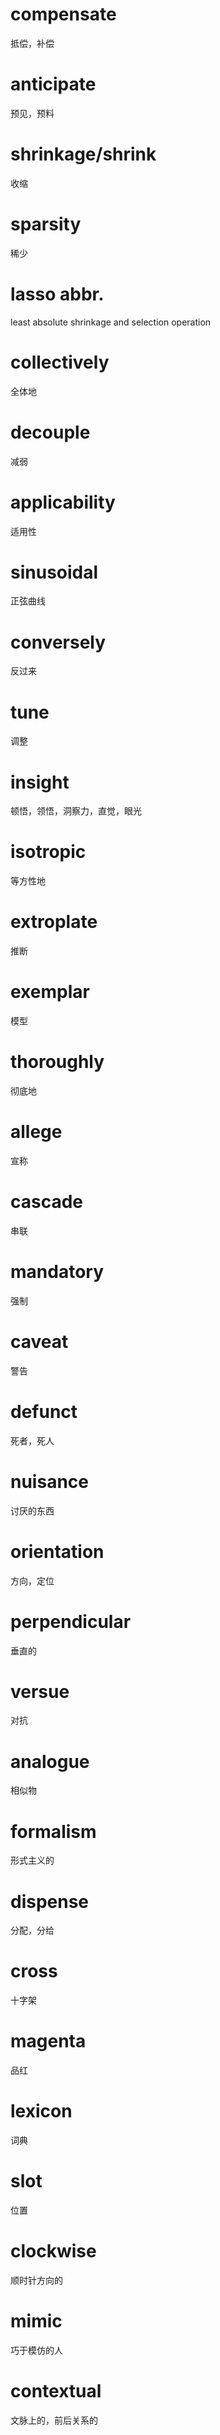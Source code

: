 * compensate
  抵偿，补偿
* anticipate
  预见，预料
* shrinkage/shrink
  收缩
* sparsity
  稀少
* lasso abbr.
  least absolute shrinkage and selection operation
* collectively
  全体地
* decouple
  减弱
* applicability
  适用性
* sinusoidal
  正弦曲线
* conversely
  反过来
* tune
  调整
* insight
  顿悟，领悟，洞察力，直觉，眼光
* isotropic
  等方性地
* extroplate
  推断

* exemplar
  模型
* thoroughly
  彻底地
* allege
  宣称
* cascade
  串联

* mandatory
  强制
* caveat
  警告
* defunct
  死者，死人
* nuisance
  讨厌的东西
* orientation
  方向，定位
* perpendicular
  垂直的
* versue
  对抗
* analogue
  相似物
* formalism
  形式主义的
* dispense
  分配，分给
* cross
  十字架
* magenta
  品红
* lexicon
  词典
* slot
  位置
* clockwise
  顺时针方向的
* mimic
  巧于模仿的人

* contextual
  文脉上的，前后关系的
* residuals
  残留的
* surveillance
  监督，盯梢
* recurrence
  复回，重现，反复，隐现
* clipping
  剪辑，剪报
* inferior
  低劣的，下级的，下等的，下面的
* individual
  个人的;个别的；独特的
* favorably
  顺利地，好意地，亲切地
* accordance
  一致；和谐；给予
* saturate
  饱和的，浸透的；
* anneal
  退火
* fractional
  分数的，小数的，微小的
* plausible
  貌似真实的
* receptive
  善于接受的
* augmentation
  增大
* degrade
  降低
* contours
  外形，轮廓
* 
* 
* 
* 
* 
* 
* 
* 
* 
* 
* 
* 
* 
* 
* 
* 
* 
* 
* 
* 
* 
* 
* 
* 
* 
* 
* 
* 
* 
* 
* 
* 
* 
* 
* 
* 
* 
* 
* 
* 
* 
* 
* 
* 
* 
* 
* 
* 
* 
* 
* 
* 
* 
* 
* 
* 
* 
* 
* 
* 
* 
* 
* 
* 
* 
* 
* 
* 
* 
* 
* 
* 
* 
* 
* 
* 
* 
* 
* 
* 
* 
* 
* 
* 
* 
* 
* 
* 
* 
* 
* 
* 
* 
* 
* 
* 
* 
* 
* 
* 
* 
* 
* 
* 
* 
* 
* 
* 
* 
* 
* 
* 
* 
* 
* 
* 
* 
* 
* 
* 
* 
* 
* 
* 
* 
* 
* 
* 
* 
* 
* 
* 
* 
* 
* 
* 
* 
* 
* 
* 
* 
* 
* 
* 
* 
* 
* 
* 
* 
* 
* 
* 
* 
* 
* 
* 
* 
* 
* 
* 
* 
* 
* 
* 
* 
* 
* 
* 
* 
* 
* 
* 
* 
* 
* 
* 
* 
* 
* 
* 
* 
* 
* 
* 
* 
* 
* 
* 
* 
* 
* 
* 
* 
* 
* 
* 
* 
* 
* 
* 
* 
* 
* 
* 
* 
* 
* 
* 
* 
* 
* 
* 
* 
* 
* 
* 
* 
* 
* 
* 
* 
* 
* 
* 
* 
* 
* 
* 
* 
* 
* 
* 
* 
* 
* 
* 
* 
* 
* 
* 
* 
* 
* 
* 
* 
* 
* 
* 
* 
* 
* 
* 
* 
* 
* 
* 
* 
* 
* 
* 
* 
* 
* 
* 
* 
* 
* 
* 
* 
* 
* 
* 
* 
* 
* 
* 
* 
* 
* 
* 
* 
* 
* 
* 
* 
* 
* 
* 
* 
* 
* 
* 
* 
* 
* 
* 
* 
* 
* 
* 
* 
* 
* 
* 
* 
* 
* 
* 
* 
* 
* 
* 
* 
* 
* 
* 
* 
* 
* 
* 
* 
* 
* 
* 
* 
* 
* 
* 
* 
* 
* 
* 
* 
* 
* 
* 
* 
* 
* 
* 
* 
* 
* 
* 
* 
* 
* 
* 
* 
* 
* 
* 
* 
* 
* 
* 
* 
* 
* 
* 
* 
* 
* 
* 
* 
* 
* 
* 
* 
* 
* 
* 
* 
* 
* 
* 
* 
* 
* 
* 
* 
* 
* 
* 
